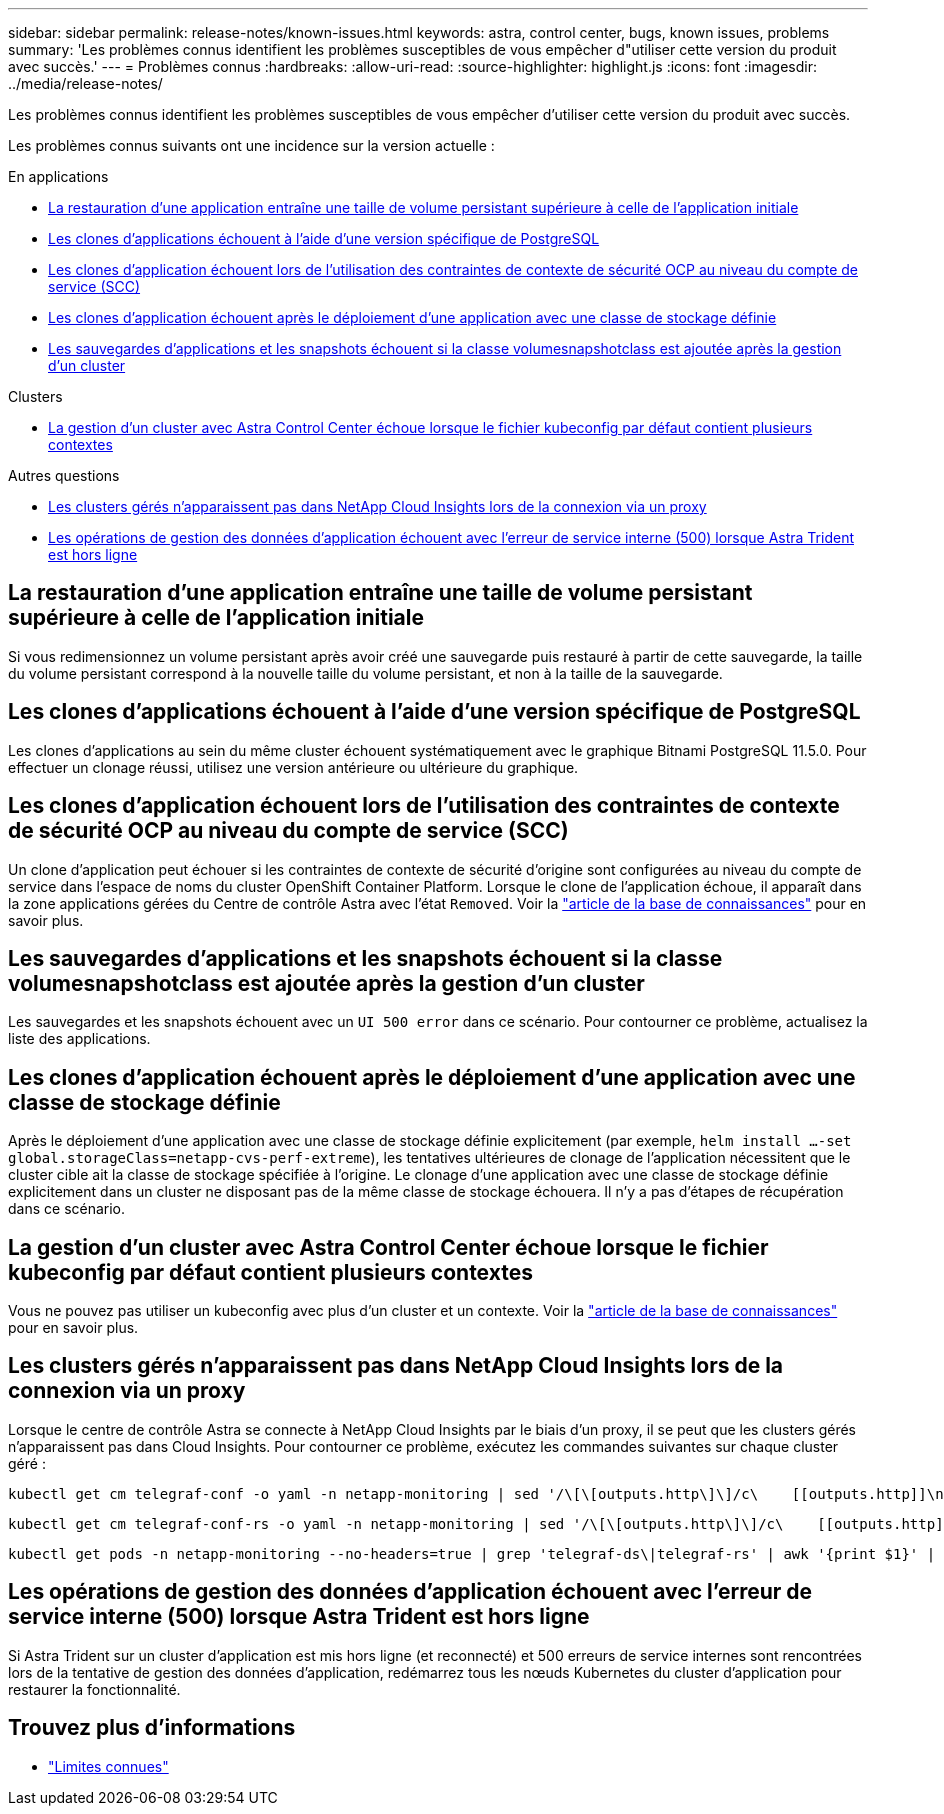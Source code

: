 ---
sidebar: sidebar 
permalink: release-notes/known-issues.html 
keywords: astra, control center, bugs, known issues, problems 
summary: 'Les problèmes connus identifient les problèmes susceptibles de vous empêcher d"utiliser cette version du produit avec succès.' 
---
= Problèmes connus
:hardbreaks:
:allow-uri-read: 
:source-highlighter: highlight.js
:icons: font
:imagesdir: ../media/release-notes/


[role="lead"]
Les problèmes connus identifient les problèmes susceptibles de vous empêcher d'utiliser cette version du produit avec succès.

Les problèmes connus suivants ont une incidence sur la version actuelle :

.En applications
* <<La restauration d'une application entraîne une taille de volume persistant supérieure à celle de l'application initiale>>
* <<Les clones d'applications échouent à l'aide d'une version spécifique de PostgreSQL>>
* <<Les clones d'application échouent lors de l'utilisation des contraintes de contexte de sécurité OCP au niveau du compte de service (SCC)>>
* <<Les clones d'application échouent après le déploiement d'une application avec une classe de stockage définie>>
* <<Les sauvegardes d'applications et les snapshots échouent si la classe volumesnapshotclass est ajoutée après la gestion d'un cluster>>


.Clusters
* <<La gestion d'un cluster avec Astra Control Center échoue lorsque le fichier kubeconfig par défaut contient plusieurs contextes>>


.Autres questions
* <<Les clusters gérés n'apparaissent pas dans NetApp Cloud Insights lors de la connexion via un proxy>>
* <<Les opérations de gestion des données d'application échouent avec l'erreur de service interne (500) lorsque Astra Trident est hors ligne>>




== La restauration d'une application entraîne une taille de volume persistant supérieure à celle de l'application initiale

Si vous redimensionnez un volume persistant après avoir créé une sauvegarde puis restauré à partir de cette sauvegarde, la taille du volume persistant correspond à la nouvelle taille du volume persistant, et non à la taille de la sauvegarde.



== Les clones d'applications échouent à l'aide d'une version spécifique de PostgreSQL

Les clones d'applications au sein du même cluster échouent systématiquement avec le graphique Bitnami PostgreSQL 11.5.0. Pour effectuer un clonage réussi, utilisez une version antérieure ou ultérieure du graphique.



== Les clones d'application échouent lors de l'utilisation des contraintes de contexte de sécurité OCP au niveau du compte de service (SCC)

Un clone d'application peut échouer si les contraintes de contexte de sécurité d'origine sont configurées au niveau du compte de service dans l'espace de noms du cluster OpenShift Container Platform. Lorsque le clone de l'application échoue, il apparaît dans la zone applications gérées du Centre de contrôle Astra avec l'état `Removed`. Voir la https://kb.netapp.com/Advice_and_Troubleshooting/Cloud_Services/Astra/Application_clone_is_failing_for_an_application_in_Astra_Control_Center["article de la base de connaissances"^] pour en savoir plus.



== Les sauvegardes d'applications et les snapshots échouent si la classe volumesnapshotclass est ajoutée après la gestion d'un cluster

Les sauvegardes et les snapshots échouent avec un `UI 500 error` dans ce scénario. Pour contourner ce problème, actualisez la liste des applications.



== Les clones d'application échouent après le déploiement d'une application avec une classe de stockage définie

Après le déploiement d'une application avec une classe de stockage définie explicitement (par exemple, `helm install ...-set global.storageClass=netapp-cvs-perf-extreme`), les tentatives ultérieures de clonage de l'application nécessitent que le cluster cible ait la classe de stockage spécifiée à l'origine. Le clonage d'une application avec une classe de stockage définie explicitement dans un cluster ne disposant pas de la même classe de stockage échouera. Il n'y a pas d'étapes de récupération dans ce scénario.



== La gestion d'un cluster avec Astra Control Center échoue lorsque le fichier kubeconfig par défaut contient plusieurs contextes

Vous ne pouvez pas utiliser un kubeconfig avec plus d'un cluster et un contexte. Voir la link:https://kb.netapp.com/Advice_and_Troubleshooting/Cloud_Services/Astra/Managing_cluster_with_Astra_Control_Center_may_fail_when_using_default_kubeconfig_file_contains_more_than_one_context["article de la base de connaissances"^] pour en savoir plus.



== Les clusters gérés n'apparaissent pas dans NetApp Cloud Insights lors de la connexion via un proxy

Lorsque le centre de contrôle Astra se connecte à NetApp Cloud Insights par le biais d'un proxy, il se peut que les clusters gérés n'apparaissent pas dans Cloud Insights. Pour contourner ce problème, exécutez les commandes suivantes sur chaque cluster géré :

[source, console]
----
kubectl get cm telegraf-conf -o yaml -n netapp-monitoring | sed '/\[\[outputs.http\]\]/c\    [[outputs.http]]\n    use_system_proxy = true' | kubectl replace -f -
----
[source, console]
----
kubectl get cm telegraf-conf-rs -o yaml -n netapp-monitoring | sed '/\[\[outputs.http\]\]/c\    [[outputs.http]]\n    use_system_proxy = true' | kubectl replace -f -
----
[source, console]
----
kubectl get pods -n netapp-monitoring --no-headers=true | grep 'telegraf-ds\|telegraf-rs' | awk '{print $1}' | xargs kubectl delete -n netapp-monitoring pod
----


== Les opérations de gestion des données d'application échouent avec l'erreur de service interne (500) lorsque Astra Trident est hors ligne

Si Astra Trident sur un cluster d'application est mis hors ligne (et reconnecté) et 500 erreurs de service internes sont rencontrées lors de la tentative de gestion des données d'application, redémarrez tous les nœuds Kubernetes du cluster d'application pour restaurer la fonctionnalité.



== Trouvez plus d'informations

* link:../release-notes/known-limitations.html["Limites connues"]

